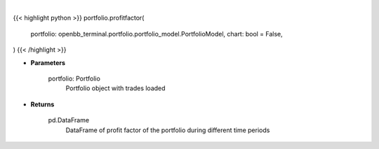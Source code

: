 .. role:: python(code)
    :language: python
    :class: highlight

|

.. raw:: html

    <h3>
    > Getting data
    </h3>

{{< highlight python >}}
portfolio.profitfactor(
    portfolio: openbb_terminal.portfolio.portfolio_model.PortfolioModel,
    chart: bool = False,
)
{{< /highlight >}}

.. raw:: html

    <p>
    Gets profit factor
    </p>

* **Parameters**

    portfolio: Portfolio
        Portfolio object with trades loaded

* **Returns**

    pd.DataFrame
        DataFrame of profit factor of the portfolio during different time periods
